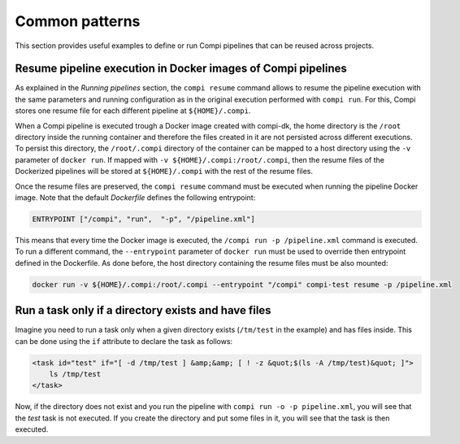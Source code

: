 .. _common_patterns:

Common patterns
***************

This section provides useful examples to define or run Compi pipelines that can
be reused across projects.

Resume pipeline execution in Docker images of Compi pipelines
=============================================================
As explained in the `Running pipelines` section, the ``compi resume`` command 
allows to resume the pipeline execution with the same parameters and running 
configuration as in the original execution performed with ``compi run``. For 
this, Compi stores one resume file for each different pipeline at 
``${HOME}/.compi``.

When a Compi pipeline is executed trough a Docker image
created with compi-dk, the home directory is the ``/root`` directory inside
the running container and therefore the files created in it are not persisted
across different executions. To persist this directory, the ``/root/.compi``
directory of the container can be mapped to a host directory using the ``-v``
parameter of ``docker run``. If mapped with ``-v ${HOME}/.compi:/root/.compi``,
then the resume files of the Dockerized pipelines will be stored at 
``${HOME}/.compi`` with the rest of the resume files.

Once the resume files are preserved, the ``compi resume`` command must be
executed when running the pipeline Docker image. Note that the default
`Dockerfile` defines the following entrypoint:

.. code-block:: xml

    ENTRYPOINT ["/compi", "run",  "-p", "/pipeline.xml"]

This means that every time the Docker image is executed, the 
``/compi run -p /pipeline.xml`` command is executed. To run a different command,
the ``--entrypoint`` parameter of ``docker run`` must be used to override then
entrypoint defined in the Dockerfile. As done before, the host directory 
containing the resume files must be also mounted:

.. code-block:: console

    docker run -v ${HOME}/.compi:/root/.compi --entrypoint "/compi" compi-test resume -p /pipeline.xml

Run a task only if a directory exists and have files
====================================================
Imagine you need to run a task only when a given directory exists (``/tm/test``
in the example) and has files inside. This can be done using the ``if``
attribute to declare the task as follows:

.. code-block:: xml

    <task id="test" if="[ -d /tmp/test ] &amp;&amp; [ ! -z &quot;$(ls -A /tmp/test)&quot; ]">
        ls /tmp/test
    </task>

Now, if the directory does not exist and you run the pipeline with 
``compi run -o -p pipeline.xml``, you will see that the `test` task is not 
executed. If you create the directory and put some files in it, you will see 
that the task is then executed.


